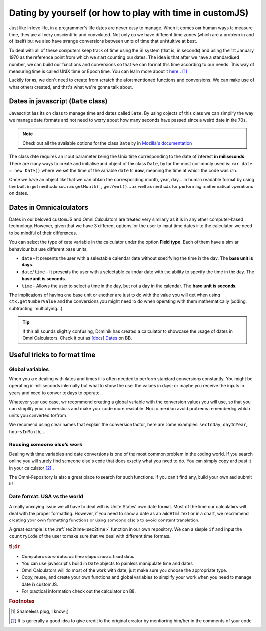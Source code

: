 .. _dating:
Dating by yourself (or how to play with time in customJS)
=========================================================

Just like in love life, in a programmer's life dates are never easy to manage. When it comes our human ways to measure time, they are all very unscientific and convoluted. Not only do we have different time zones (which are a problem in and of itself) but we also have strange conversions between units of time that unintuitive at best.

To deal with all of these computers keep track of time using the SI system (that is, in seconds) and using the 1st January 1970 as the reference point from which we start counting our dates. The idea is that after we have a standardised number, we can build our functions and conversions so that we can format this time according to our needs. This way of measuring time is called UNIX time or Epoch time. You can learn more about it `here <https://www.omnicalculator.com/conversion/unix-time>`__ . [#f1]_

Luckily for us, we don't need to create from scratch the aforementioned functions and conversions. We can make use of what others created, and that's what we're gonna talk about.

Dates in javascript (``Date`` class)
------------------------------------

Javascript has its on class to manage time and dates called ``Date``. By using objects of this class we can simplify the way we manage date formats and not need to worry about how many seconds have passed since a weird date in the 70s.

.. note::
  Check out all the available options for the class ``Date`` by in `Mozilla's documentation <https://developer.mozilla.org/en-US/docs/Web/JavaScript/Reference/Global_Objects/Date>`__

The class date requires an input parameter being the Unix time corresponding to the date of interest **in miliseconds**. There are many ways to create and initialise and object of the class ``Date``, by far the most commonly used is: ``var date = new Date()`` where we set the time of the variable ``date`` to **now**, meaning the time at which the code was ran.

Once we have an object like that we can obtain the corresponding month, year, day... in human readable format by using the built in *get* methods such as ``getMonth()``, ``getYeat()``... as well as methods for performing mathematical operations on dates.

Dates in Omnicalculators
------------------------

Dates in our beloved customJS and Omni Calculators are treated very similarly as it is in any other computer-based technology. However, given that we have 3 different options for the user to input time dates into the calculator, we need to be mindful of their differences. 

You can select the type of date variable in the calculator under the option **Field type**. Each of them have a similar behaviour but use different base units.

* ``date`` - It presents the user with a selectable calendar date without specifying the time in the day. The **base unit is days**.
* ``date/time`` - It presents the user with a selectable calendar date with the ability to specify the time in the day. The **base unit is seconds**.
* ``time`` - Allows the user to select a time in the day, but not a day in the calendar. The **base unit is seconds**.

The implications of having one base unit or another are just to do with the value you will get when using ``ctx.getNumberValue`` and the conversions you might need to do when operating with them mathematically (adding, subtracting, multiplying...)

.. tip::
  If this all sounds slightly confusing, Dominik has created a calculator to showcase the usage of dates in Omni Calculators. Check it out as `[docs] Dates <https://bb.omnicalculator.com/#/calculators/2066>`__ on BB.

Useful tricks to format time
----------------------------

Global variables
~~~~~~~~~~~~~~~~

When you are dealing with dates and times it is often needed to perform standard conversions constantly. You might be operating in milliseconds internally but what to show the user the values in days; or maybe you receive the inputs in years and need to conver to days to operate... 

Whatever your use case, we recommend creating a global variable with the conversion values you will use, so that you can simplify your conversions and make your code more readable. Not to mention avoid problems remembering which units you converted to/from.

We recomend using clear names that explain the conversion factor, here are some examples: ``secInDay``, ``dayInYear``, ``hoursInMonth``,...

Reusing someone else's work
~~~~~~~~~~~~~~~~~~~~~~~~~~~

Dealing with time variables and date conversions is one of the most common problem in the coding world. If you search online you will surely find someone else's code that does exactly what you need to do. You can simply copy and past it in your calculator [#f2]_ . 

The Omni-Repository is also a great place to search for such functions. If you can't find any, build your own and submit it!

Date format: USA vs the world
~~~~~~~~~~~~~~~~~~~~~~~~~~~~~

A really annoying issue we all have to deal with is Unite States' own date format. Most of the time our calculators will deal with the proper formatting. However, if you need to show a date as an ``addHtml`` text or in a chart, we recommend creating your own formatting functions or using someone else's to avoid constant translation. 

A great example is the :ref:`sec2time<sec2time>` function in our own repository. We can a simple ``if`` and input the ``countryCode`` of the user to make sure that we deal with different time formats. 



.. rubric:: tl;dr

* Computers store dates as time elaps since a fixed date.
* You can use javascript's build in ``Date`` objects to painless manipulate time and dates
* Omni Calculators will do most of the work with date, just make sure you choose the appropriate type.
* Copy, reuse, and create your own functions and global variables to simplify your work when you need to manage date in customJS.
* For practical information check out the calculator on BB.

.. rubric:: Footnotes

.. [#f1] Shameless plug, I know ;)
.. [#f2] It is generally a good idea to give credit to the original creator by mentioning him/her in the comments of your code
